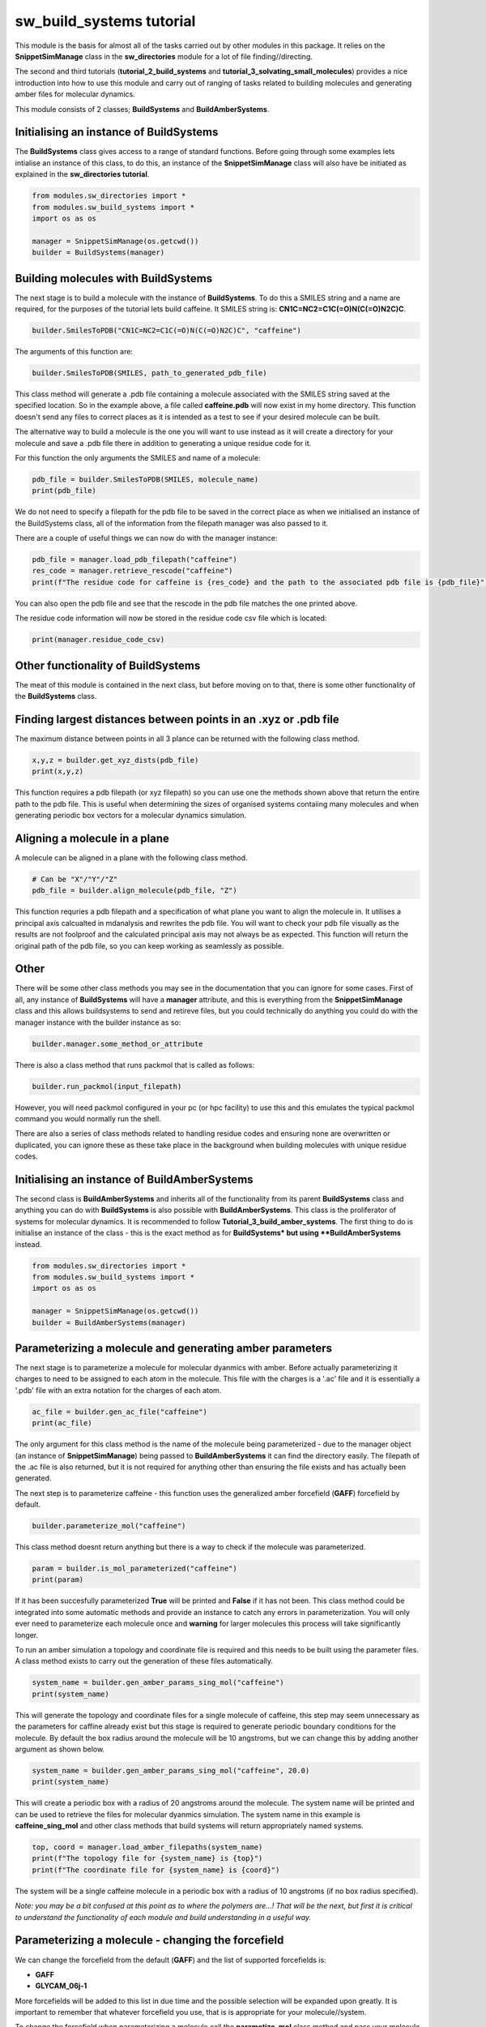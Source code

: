 sw_build_systems tutorial
=========================

This module is the basis for almost all of the tasks carried out by other modules in this package. It relies on the **SnippetSimManage** class in the **sw_directories** module
for a lot of file finding//directing. 

The second and third tutorials (**tutorial_2_build_systems** and **tutorial_3_solvating_small_molecules**) provides a nice introduction into how to use this module and carry out of ranging of tasks related to building molecules and generating amber files for molecular dynamics.

This module consists of 2 classes; **BuildSystems** and **BuildAmberSystems**.

Initialising an instance of BuildSystems
----------------------------------------

The **BuildSystems** class gives access to a range of standard functions. Before going through some examples lets intialise an instance of this class, to do
this, an instance of the **SnippetSimManage** class will also have be initiated as explained in the **sw_directories tutorial**.

.. code-block:: python

   from modules.sw_directories import *
   from modules.sw_build_systems import *
   import os as os

   manager = SnippetSimManage(os.getcwd())
   builder = BuildSystems(manager)

Building molecules with BuildSystems
------------------------------------

The next stage is to build a molecule with the instance of **BuildSystems**. To do this a SMILES string and a name are required, for the purposes of the tutorial lets build caffeine. It SMILES string is: **CN1C=NC2=C1C(=O)N(C(=O)N2C)C**.

.. code-block:: python

   builder.SmilesToPDB("CN1C=NC2=C1C(=O)N(C(=O)N2C)C", "caffeine")

The arguments of this function are:

.. code-block:: python

   builder.SmilesToPDB(SMILES, path_to_generated_pdb_file)   

This class method will generate a .pdb file containing a molecule associated with the SMILES string saved at the specified location. 
So in the example above, a file called **caffeine.pdb** will now exist in my home directory. This function doesn't send any files to correct places
as it is intended as a test to see if your desired molecule can be built.

The alternative way to build a molecule is the one you will want to use instead as it will create a directory for your molecule and save a .pdb file there
in addition to generating a unique residue code for it.

.. code-block ::python

   pdb_file = builder.SmilsToPDB_GenResCode("CN1C=NC2=C1C(=O)N(C(=O)N2C)C", "caffeine")

For this function the only arguments the SMILES and name of a molecule:

.. code-block:: python

   pdb_file = builder.SmilesToPDB(SMILES, molecule_name)   
   print(pdb_file)

We do not need to specify a filepath for the pdb file to be saved in the correct place as when we initialised an instance of the BuildSystems class, all of the information from the filepath manager was also passed to it.

There are a couple of useful things we can now do with the manager instance:

.. code-block:: python

   pdb_file = manager.load_pdb_filepath("caffeine")
   res_code = manager.retrieve_rescode("caffeine")
   print(f"The residue code for caffeine is {res_code} and the path to the associated pdb file is {pdb_file}")

You can also open the pdb file and see that the rescode in the pdb file matches the one printed above.

.. image:: images/caffeine.PNG

The residue code information will now be stored in the residue code csv file which is located:

.. code-block:: python

   print(manager.residue_code_csv)

Other functionality of BuildSystems
-----------------------------------

The meat of this module is contained in the next class, but before moving on to that, there is some other functionality of the **BuildSystems** class.

Finding largest distances between points in an .xyz or .pdb file
----------------------------------------------------------------

The maximum distance between points in all 3 plance can be returned with the following class method.

.. code-block:: python

   x,y,z = builder.get_xyz_dists(pdb_file)
   print(x,y,z)

This function requires a pdb filepath (or xyz filepath) so you can use one the methods shown above that return the entire path to the pdb file.
This is useful when determining the sizes of organised systems contaiing many molecules and when generating periodic box vectors for a molecular dynamics simulation.

Aligning a molecule in a plane
------------------------------

A molecule can be aligned in a plane with the following class method.

.. code-block:: python

   # Can be "X"/"Y"/"Z"
   pdb_file = builder.align_molecule(pdb_file, "Z") 

This function requries a pdb filepath and a specification of what plane you want to align the molecule in. It utilises a principal axis calcualted in mdanalysis and 
rewrites the pdb file. You will want to check your pdb file visually as the results are not foolproof and the calculated principal axis may not always be as expected.
This function will return the original path of the pdb file, so you can keep working as seamlessly as possible.

Other
-----

There will be some other class methods you may see in the documentation that you can ignore for some cases. First of all, any instance of **BuildSystems**
will have a **manager** attribute, and this is everything from the **SnippetSimManage** class and this allows buildsystems to send and retireve files, but you could
technically do anything you could do with the manager instance with the builder instance as so:

.. code-block:: python

   builder.manager.some_method_or_attribute

There is also a class method that runs packmol that is called as follows:

.. code-block:: python

   builder.run_packmol(input_filepath)

However, you will need packmol configured in your pc (or hpc facility) to use this and this emulates the typical packmol command you would normally run the shell.

There are also a series of class methods related to handling residue codes and ensuring none are overwritten or duplicated, you can ignore these as these take place in the background when building molecules with unique residue codes.


Initialising an instance of BuildAmberSystems
---------------------------------------------

The second class is **BuildAmberSystems** and inherits all of the functionality from its parent **BuildSystems** class and anything you can do with **BuildSystems** is also possible with **BuildAmberSystems**.
This class is the proliferator of systems for molecular dynamics. It is recommended to follow **Tutorial_3_build_amber_systems**.
The first thing to do is initialise an instance of the class - this is the exact method as for **BuildSystems* but using **BuildAmberSystems** instead.

.. code-block:: python

   from modules.sw_directories import *
   from modules.sw_build_systems import *
   import os as os

   manager = SnippetSimManage(os.getcwd())
   builder = BuildAmberSystems(manager)

Parameterizing a molecule and generating amber parameters
---------------------------------------------------------

The next stage is to parameterize a molecule for molecular dyanmics with amber. Before actually parameterizing it charges to need to be assigned to each atom
in the molecule. This file with the charges is a '.ac' file and it is essentially a '.pdb' file with an extra notation for the charges of each atom.

.. code-block:: python

   ac_file = builder.gen_ac_file("caffeine")
   print(ac_file)

The only argument for this class method is the name of the molecule being parameterized - due to the manager object (an instance of **SnippetSimManage**) being
passed to **BuildAmberSystems** it can find the directory easily. The filepath of the .ac file is also returned, but it is not required for anything other than ensuring the file exists and has actually been generated.

The next step is to parameterize caffeine - this function uses the generalized amber forcefield (**GAFF**) forcefield by default.

.. code-block:: python

   builder.parameterize_mol("caffeine")

This class method doesnt return anything but there is a way to check if the molecule was parameterized.

.. code-block:: python

   param = builder.is_mol_parameterized("caffeine")
   print(param)

If it has been succesfully parameterized **True** will be printed and **False** if it has not been. This class method could be integrated into some automatic methods
and provide an instance to catch any errors in parameterization. You will only ever need to parameterize each molecule once and **warning** for larger molecules
this process will take significantly longer.

To run an amber simulation a topology and coordinate file is required and this needs to be built using the parameter files. A class method exists
to carry out the generation of these files automatically.

.. code-block:: python

   system_name = builder.gen_amber_params_sing_mol("caffeine")
   print(system_name)

This will generate the topology and coordinate files for a single molecule of caffeine, this step may seem unnecessary as the parameters for caffine already exist
but this stage is required to generate periodic boundary conditions for the molecule. 
By default the box radius around the molecule will be 10 angstroms, but we can change this by adding another argument as shown below.

.. code-block:: python

   system_name = builder.gen_amber_params_sing_mol("caffeine", 20.0)
   print(system_name)

This will create a periodic box with a radius of 20 angstroms around the molecule. The system name will be printed and can be used to retrieve the files for molecular dyanmics simulation.
The system name in this example is **caffeine_sing_mol** and other class methods that build systems will return appropriately named systems.

.. code-block:: python

   top, coord = manager.load_amber_filepaths(system_name)
   print(f"The topology file for {system_name} is {top}")
   print(f"The coordinate file for {system_name} is {coord}")

The system will be a single caffeine molecule in a periodic box with a radius of 10 angstroms (if no box radius specified).

*Note: you may be a bit confused at this point as to where the polymers are...! That will be the next, but first it is critical to understand the functionality of each module and build understanding in a useful way.*


Parameterizing a molecule - changing the forcefield
---------------------------------------------------

We can change the forcefield from the default (**GAFF**) and the list of supported forcefields is:

- **GAFF**
- **GLYCAM_06j-1**

More forcefields will be added to this list in due time and the possible selection will be expanded upon greatly. It is important to remember that whatever forcefield
you use, that is is appropriate for your molecule//system.

To change the forcefield when parameterizing a molecule call the **parametize_mol** class method and pass your molecule name as before, but you must additionally
state the forcefield you want to use (unless you want to use the default which is **GAFF**). The rest of the code for generating the parameters will remain the same.

.. code-block:: python

   param = builder.is_mol_parameterized("caffeine", "GLYCAM_06j-1")
   print(param)

Obviously this example with caffeine is not super useful as it contains nitrogen and GLYCAM forcefields are for carbohydrates and is a case of when you should use a different 
forcefield. However, this is how you would run the parameterization for a molecule using a forcefielf other than **GAFF**.

As the current time, there may be some inconsistencies with how you feel things later on this tutorial should be carried out. This is because this implementation of changing the forcefield
is new and a retrosepctive update needs to be given to other functions in this module.


Generating amber parameter files for a single molecule solvated in water
------------------------------------------------------------------------

To generate amber parameters for a small molecule solvated in water, the procedure is very much the same, but a different class method is called.

.. code-block:: python

   system_name = builder.gen_amber_params_sing_mol_solvated("caffeine")

The amber files can be found using the system name in the same way as before. This system will be called **caffeine_wat_solv**. There is another consideration here though.
This class method will create pariodic box where the molecule exactly fits and solvate the free space. However, you may want to add a buffer of water around your molecule.
This is done by adding another argument to the class method above.

.. code-block:: python

   system_name = builder.gen_amber_params_sing_mol_solvated("caffeine", 10)

This will add a buffer of water 10 angstroms around the caffeine molecule and this system will be called **caffeine_wat_solv_10** and, again, the amber files can be retrieved as so.

.. code-block:: python

   top, coord = manager.load_amber_filepaths(system_name)
   print(f"The topology file for {system_name} is {top}")
   print(f"The coordinate file for {system_name} is {coord}")

INSERT PIC

Building polymers and generating amber parameters
-------------------------------------------------

The next stage is to build and parameterize some polymers. This is a bit more complicated that a single molecule as the approach here is a **building block** approach.
The idea is to split a trimer of the polymer into a **head**, **mainchain** and **tail** unit and then concateneate these together into a larger polymer.
This method has an advantage in the parameterization of a large polymer as we start with a parameterized trimer - meaning all 3 units of the polymer are parameterized.

.. image:: images/poly_build.PNG

The initial step to generating a parameterized polymer is the same as with a small molecule - we must generate the trimer with a unique rescode.

.. code-block:: python

   pdb_file = builder.SmilesToPDB_GenResCode("OC(C)CC(=O)OC(C)CC(=O)OC(C)CC(=O)O", "3HB_trimer")
   print(pdb_file)

Then we need to generate the .ac file and parameterize the mol in the same way as was done for caffeine.

.. code-block:: python

   ac_file = builder.gen_ac_file("3HB_trimer")
   print(ac_file)
   builder.parameterize_mol("3HB_trimer")

The next stage is to use a class method to generate residue code for the polymer units (head, mainchain and tail unit). For example, if your trimer was
assigned the rescode **AAA** the head, mainchain and tail will be asigned **hAA**, **mAA** and **tAA** as their res codes.

.. code-block:: python

   builder.GenRescode_4_PolyUnits("3HB_trimer")

This will print the new associated rescodes - however, this class method will not return any information as all of the info is now saved in the residue_codes.csv.
The reason for assigning rescodes to each unit is critical for the building of polymers as these codes can be made into patterns that say how many units are in each polymer.

The next step is generate amber parameter files **.prepi** files for each unit. Their is a prerequisite of creating a file for the head, mainchain and tail unit denoting
what atoms make up each unit and saving it in the appropriate directory (i.e. **home/pdb_files/molecules/3HB_trimer/head_3HB_trimer.txt**). An explanation of that will come in the future but for now I will point you to the amber tutorial for generating these files for PET trimer https://ambermd.org/tutorials/advanced/tutorial27/pet.php .
However, example files denoting what atoms are in each unit of a 3HB_trimer can be found in the github.

.. code-block:: python

   builder.gen_prepin_files("3HB_trimer")

If this line executes and there are no errors (there will likely be some on the first try) we can proceed with building polymers. The class method to build polymers is very simple,
the arguments are the base_trimer followed by the number of units you desire you polymer to have.

.. code-block:: python

   pdb = builder.gen_polymer_pdb_nd_params(base_trimer, number_of_units, box_radius=None, infinite=None)

Passing the **base_trimer** as an argument allows the module to find the parameter files for the **head**, **mainchain** and **tail** units of the polymer.
The **number_of_units** tells the code how long to make the polymer. The **box_radius** defines the size of the periodic box vectors and the default is 10 angstroms.
**infinite** tells the code if you require a finite or infinite polymer, by default this will make a finite polymer.

The arguments must be passed as:

- **base_trimer**: string
- **number_of_units**: integer
- **box_radius**: float
- **infinite**: boolean

For example if I wanted to build a 3HB decamer (10 units), I would run this:

.. code-block:: python

   pdb, top, coord = builder.gen_polymer_pdb("3HB_trimer", 10)
   print(f"The pdb file is: {pdb}")
   print(f"The topology file is: {top}")
   print(f"The amber coordinate file is: {coord}")

This function returns 3 things for the constructed polymer:

- PDB file
- Amber topology file
- Amber coordinate file

*Note: The system is called **3HB_10_polymer** and the path to its directory is **~polymersimulator/pdb_files/systems/3HB_10_polymer** *

These amber files can be used to run simulations of single polymer in a vacuum with fixed box vectors. However, altering these box vectors (i.e. with a NPT simulation)
will cause the simulation to crash due to the system being extremely small.


Building polymer systems - arrays
---------------------------------

Now a polymer is parameterized systems can be built that contain multiple polymers so bulk properties can be investigated. The basis for generating polymer systems
is to build ordered arrays of either 3x3 or 5x5 of the polymer. This can be an ordered array or a random array (so this one isn't really an array at all!).

There are some issues when running simulations of the 3x3 polymers - especially when the polymer is small. In molecular dynamics a cut off distance for long range interactions
is specified (normally 10 angstroms or 1 nanometre) and in a small system it can be less than 20 angstroms in size in one direction. This means that if you select any atom, within 
10 angstroms of itself it will see itself and the simulation will break. This is just something to be aware of if you are trying to build 3x3 array systems.

The code for generating these systems is rather simple:

.. code-block:: python

   builder.generate_polymer_3_3_array(base_trimer_name, polymer_name, crystalline//random)
   builder.generate_polymer_5_5_array(base_trimer_name, polymer_name, crystalline//random)

For context, there are 2 class methods for both the 3x3 array and 5x5 array (so 4 in total) that build either a crystalline or random array. These are called by the above class method
based on whether you specified "crystalline" or "random". It should also be noted that the random array generation calls packmol so this may not work if packmol or your packmol path are 
not configured correctly.

As an example with the 3HB decamer, a crystalline and random 5x5 array will be built.

.. code-block:: python

   system_name = builder.generate_polymer_5_5_array("3HB_trimer", "3HB_10_polymer", "crystalline")
   print(system_name)
   system_name = builder.generate_polymer_5_5_array("3HB_trimer", "3HB_10_polymer", "random")
   print(system_name)

The system names for 3HB decamer systems will be **3HB_10_polymer_5_5_array_crystal** and **3HB_10_polymer_5_5_array_random**. The amber files can be retrieved for these just as before.

.. code-block:: python

   top, coord = manager.load_amber_filepaths(system_name)
   print(f"The topology file for {system_name} is {top}")
   print(f"The coordinate file for {system_name} is {coord}")    

Generating amber parameter files for a single polymer solvated in water
-----------------------------------------------------------------------

To generate amber parameters for a single molecule solvated in water, there is a one line command implemented.

.. code-block:: python

   system_name = builder.gen_amber_params_poly_solvated("3HB_trimer", "3HB_10_polymer")

We pass the trimer of the polymer as this will point to the directory where files containing the parameters of the trimer are stored. We also pass the name
of the polymer we want to solvate (*i.e. "3HB_10_polymer"*) which should have been generated as shown previously in this tutorial.
The generated system will be called **3HB_10_polymer_wat_solv_10**. 
This class method will create periodic box where a polymer is solvated in a TIP3P water box with a buffer of 10 angstroms. 

.. code-block:: python

   system_name = builder.gen_amber_params_poly_solvated("3HB_trimer", "3HB_10_polymer")

The system will look something like this:

.. image:: images/default_solvated_poly.PNG

It is worth showing the base format of the function:

.. code-block:: python

   system_name = builder.gen_amber_params_poly_solvated(base_trimer_name, polymer_name, buffer, water_model)

You will notice two more arguments than existed in the original example of the function **buffer** and **water_model**. These both do what you would expect
and either change the buffer distance from the default of 10 or the water model from the default of TIP3P. I won't cover the types of water models you can use
as TIP3P should be adaquete for many applications. However, lets see an example of increasing the the buffer of the solvated 3HB_10_polymer to 20 angstroms.

*Note: the new system will be called **3HB_10_polymer_wat_solv_20** *

.. code-block:: python

   system_name = builder.gen_amber_params_poly_solvated("3HB_trimer", "3HB_10_polymer", 20)

This system will look something like this:

.. image:: images/20_solvated_poly.PNG

Of course we can do the same method as seen many times before to pull the topology and coordinate files of this system for a MD simulation.

.. code-block:: python

   top, coord = manager.load_amber_filepaths(system_name)
   print(f"The topology file for {system_name} is {top}")
   print(f"The coordinate file for {system_name} is {coord}")


Building copolymers - repeating pattern
---------------------------------------

Everything up until this point has been centred around using homopolymers to build systems. However, copolymers are also critical for studies with polymer systems.
Let's start simple and build a copolymer of 2 polymers in an **AB** pattern.

.. code-block:: python
	
   system_name = builder.gen_copolymer_pdb_and_params("AB", ["3HB_trimer", "3HV_trimer"], 10)

This will create a copolymer using 3HB and 3HV units in an **AB** configuration that is 10 units long. This useful but we can go further and build copolymers
from 3 different units. This would be a good time to show a general form of the function:


.. code-block:: python
	
   system_name = builder.gen_copolymer_pdb_and_params(pattern, [A,B,C], polymer_length, forcefield=None, box_radius=None)

Where the arguments are:

- **pattern**: string (i.e. "AB", "ABC", "AABB", ect..)
- **[A,B,C]**: string (base trimers, i.e. ["3HB_trimer", "3HV_trimer"] or ["3HB_trimer", "3HV_trimer", "4HV_trimer"])
- **polymer_length**: integer

Optional arguments:
- **forcefield**: string ("gaff" by default)
- **box_radius**: float (10.0 by default)

The only thing to note here is that the pattern must either contain the same number of characters as the indicated polymer length (i.e. "ABABABABAB" and polymer_length = 10)
**or** be a factor of the polymer length (i.e. "AB" and polymer_length = 10).

So translating this information to building a copolymer with **ABC** pattern, we must have the polymer length be a multiple of 3 (i.e. 12 or 15)

.. code-block:: python
	
   system_name = builder.gen_copolymer_pdb_and_params("ABC", ["3HB_trimer", "3HV_trimer", "5HV_trimer"], 15)

These polymers are also parameterized and given a periodic box (defaults to a radius of 10 angstroms) when they are built so a simulation
can be run straight from their topologies and coordinates. The topology and coordinate file can be returned as shown many times before:

.. code-block:: python

   top, coord = manager.load_amber_filepaths(system_name)
   print(f"The topology file for {system_name} is {top}")
   print(f"The coordinate file for {system_name} is {coord}")


Building copolymers - unique pattern
------------------------------------

The copolymers so far have been built with repeating patterns. However, it is also possible to build a copolymer with any given pattern as long as its pattern
is the length of the desired polymer chain. 

For example, if you wanted to build a copolymer of length 10 with **3HB_trimer** and **3HV_trimer** units but in no particular order, you can do this by specifying a pattern of **A** s and **B** s 
that is 10 long. Like so:

.. code-block:: python
	
   system_name = builder.gen_copolymer_pdb_and_params("ABBBABAAB", ["3HB_trimer", "3HV_trimer"], 10)

This will also work if you a third copolymer into the mix:

.. code-block:: python
	
   system_name = builder.gen_copolymer_pdb_and_params("ACCBACACBBACBAC", ["3HB_trimer", "3HV_trimer", "5HV_trimer"], 15)

The parameter files of this system can be obtained for simulation using the same methods as before.


.. code-block:: python

   top, coord = manager.load_amber_filepaths(system_name)
   print(f"The topology file for {system_name} is {top}")
   print(f"The coordinate file for {system_name} is {coord}")

Other
-----

If you look in the dropdown list on the left, there are a lot of other functions contained in this module. Many of these are usable but never really went anywhere
so lack explanation in this tutorial. In the future this statement may be redundant as functions will either be documented fully or removed.

Summary
-------

The **BuildAmberSystems** class in the **sw_build_systems** module generates amber parameters for single molecules, solvated single molecules and systems of polymers. It also generates
parameters for single molecules and polymers in addition to having the capability to be able to build polymers of any length. All of the funcionality of the **BuildSystems** module
is inherited here so any class method or attribute found in the **BuildSystems** class is also accesible via an instance of the **BuildAmberSystems** class.   








   
   